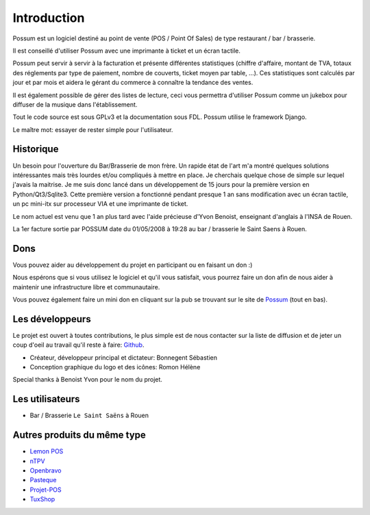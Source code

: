 ============
Introduction
============

Possum est un logiciel destiné au point de vente (POS / Point Of Sales)
de type restaurant / bar / brasserie. 

Il est conseillé d'utiliser Possum avec une imprimante à ticket et un écran tactile.

Possum peut servir à servir à la facturation et présente différentes statistiques
(chiffre d'affaire, montant de TVA, totaux des réglements par type de paiement,
nombre de couverts, ticket moyen par table, ...). Ces statistiques sont calculés 
par jour et par mois et aidera le gérant du commerce à connaître la tendance
des ventes.

Il est également possible de gérer des listes de lecture, ceci vous permettra d'utiliser
Possum comme un jukebox pour diffuser de la musique dans l'établissement.

Tout le code source est sous GPLv3 et la documentation sous FDL. Possum utilise
le framework Django.

Le maître mot: essayer de rester simple pour l'utilisateur.

Historique
==========

Un besoin pour l'ouverture du Bar/Brasserie de mon frère. Un rapide état de l'art m'a montré quelques solutions intéressantes mais très lourdes et/ou compliqués à mettre en place.
Je cherchais quelque chose de simple sur lequel j'avais la maitrise. Je me suis donc lancé dans un développement de 15 jours pour la première version en Python/Qt3/Sqlite3.
Cette première version a fonctionné pendant presque 1 an sans modification avec un écran tactile, un pc mini-itx sur processeur VIA et une imprimante de ticket.

Le nom actuel est venu que 1 an plus tard avec l'aide précieuse d'Yvon Benoist, enseignant d'anglais à l'INSA de Rouen.

La 1er facture sortie par POSSUM date du 01/05/2008 à 19:28 au bar / brasserie le Saint Saens à Rouen.

Dons
====

Vous pouvez aider au développement du projet en participant ou en faisant un don :)

Nous espérons que si vous utilisez le logiciel et qu'il vous satisfait,
vous pourrez faire un don afin de nous aider à maintenir une infrastructure
libre et communautaire.

Vous pouvez également faire un mini don en cliquant sur la pub se trouvant sur le site de
`Possum <http://www.possum-software.org/>`_ (tout en bas).

Les développeurs
================

Le projet est ouvert à toutes contributions, le plus simple est de nous contacter sur la liste
de diffusion et de jeter un coup d'oeil au travail qu'il reste à faire: `Github <https://github.com/possum-software/possum/issues>`_.

- Créateur, développeur principal et dictateur: Bonnegent Sébastien
- Conception graphique du logo et des icônes: Romon Hélène


Special thanks à Benoist Yvon pour le nom du projet.

Les utilisateurs
================

- Bar / Brasserie ``Le Saint Saëns`` à Rouen

Autres produits du même type
============================

- `Lemon POS <http://lemonpos.org/>`_
- `nTPV <http://www.ntpv.org/>`_
- `Openbravo <http://www.openbravo.com/>`_
- `Pasteque <http://www.pasteque-logiciel.fr/>`_
- `Projet-POS <http://www.projetpos.fr/>`_
- `TuxShop <http://tuxshop.sourceforge.net/>`_

